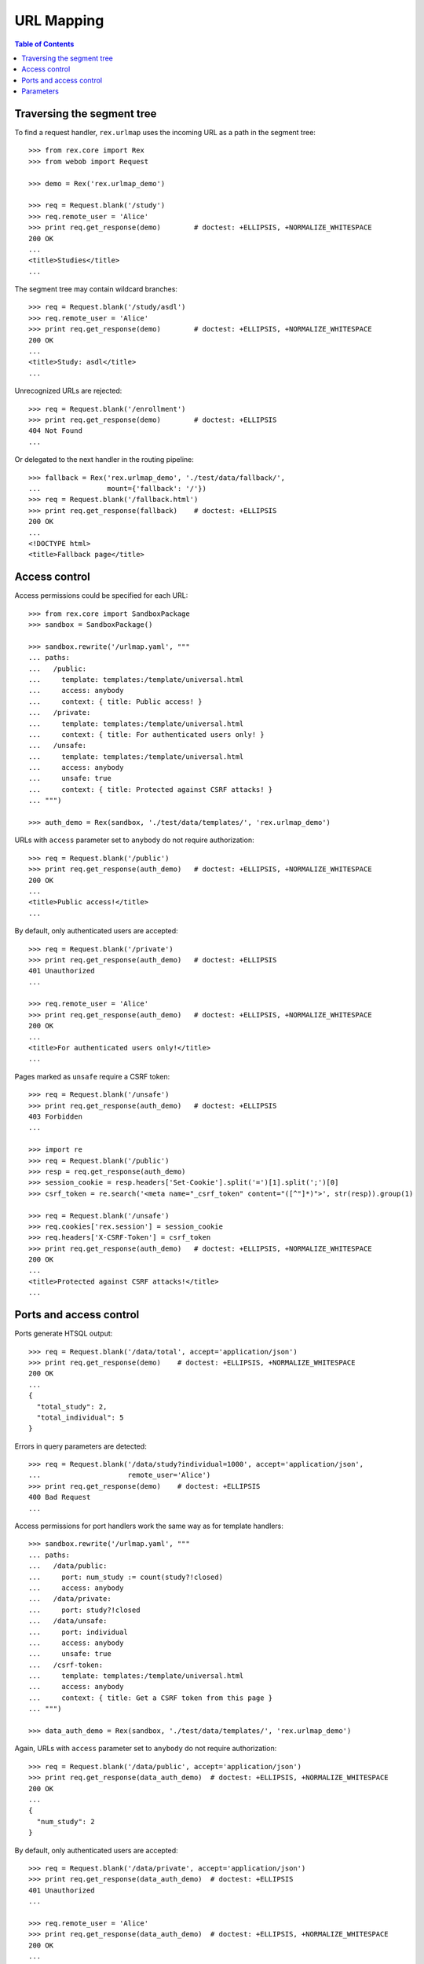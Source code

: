***************
  URL Mapping
***************

.. contents:: Table of Contents


Traversing the segment tree
===========================

To find a request handler, ``rex.urlmap`` uses the incoming URL as a path in
the segment tree::

    >>> from rex.core import Rex
    >>> from webob import Request

    >>> demo = Rex('rex.urlmap_demo')

    >>> req = Request.blank('/study')
    >>> req.remote_user = 'Alice'
    >>> print req.get_response(demo)        # doctest: +ELLIPSIS, +NORMALIZE_WHITESPACE
    200 OK
    ...
    <title>Studies</title>
    ...

The segment tree may contain wildcard branches::

    >>> req = Request.blank('/study/asdl')
    >>> req.remote_user = 'Alice'
    >>> print req.get_response(demo)        # doctest: +ELLIPSIS, +NORMALIZE_WHITESPACE
    200 OK
    ...
    <title>Study: asdl</title>
    ...

Unrecognized URLs are rejected::

    >>> req = Request.blank('/enrollment')
    >>> print req.get_response(demo)        # doctest: +ELLIPSIS
    404 Not Found
    ...

Or delegated to the next handler in the routing pipeline::

    >>> fallback = Rex('rex.urlmap_demo', './test/data/fallback/',
    ...                mount={'fallback': '/'})
    >>> req = Request.blank('/fallback.html')
    >>> print req.get_response(fallback)    # doctest: +ELLIPSIS
    200 OK
    ...
    <!DOCTYPE html>
    <title>Fallback page</title>


Access control
==============

Access permissions could be specified for each URL::

    >>> from rex.core import SandboxPackage
    >>> sandbox = SandboxPackage()

    >>> sandbox.rewrite('/urlmap.yaml', """
    ... paths:
    ...   /public:
    ...     template: templates:/template/universal.html
    ...     access: anybody
    ...     context: { title: Public access! }
    ...   /private:
    ...     template: templates:/template/universal.html
    ...     context: { title: For authenticated users only! }
    ...   /unsafe:
    ...     template: templates:/template/universal.html
    ...     access: anybody
    ...     unsafe: true
    ...     context: { title: Protected against CSRF attacks! }
    ... """)

    >>> auth_demo = Rex(sandbox, './test/data/templates/', 'rex.urlmap_demo')

URLs with ``access`` parameter set to ``anybody`` do not require
authorization::

    >>> req = Request.blank('/public')
    >>> print req.get_response(auth_demo)   # doctest: +ELLIPSIS, +NORMALIZE_WHITESPACE
    200 OK
    ...
    <title>Public access!</title>
    ...

By default, only authenticated users are accepted::

    >>> req = Request.blank('/private')
    >>> print req.get_response(auth_demo)   # doctest: +ELLIPSIS
    401 Unauthorized
    ...

    >>> req.remote_user = 'Alice'
    >>> print req.get_response(auth_demo)   # doctest: +ELLIPSIS, +NORMALIZE_WHITESPACE
    200 OK
    ...
    <title>For authenticated users only!</title>
    ...

Pages marked as ``unsafe`` require a CSRF token::

    >>> req = Request.blank('/unsafe')
    >>> print req.get_response(auth_demo)   # doctest: +ELLIPSIS
    403 Forbidden
    ...

    >>> import re
    >>> req = Request.blank('/public')
    >>> resp = req.get_response(auth_demo)
    >>> session_cookie = resp.headers['Set-Cookie'].split('=')[1].split(';')[0]
    >>> csrf_token = re.search('<meta name="_csrf_token" content="([^"]*)">', str(resp)).group(1)

    >>> req = Request.blank('/unsafe')
    >>> req.cookies['rex.session'] = session_cookie
    >>> req.headers['X-CSRF-Token'] = csrf_token
    >>> print req.get_response(auth_demo)   # doctest: +ELLIPSIS, +NORMALIZE_WHITESPACE
    200 OK
    ...
    <title>Protected against CSRF attacks!</title>
    ...


Ports and access control
========================

Ports generate HTSQL output::

    >>> req = Request.blank('/data/total', accept='application/json')
    >>> print req.get_response(demo)    # doctest: +ELLIPSIS, +NORMALIZE_WHITESPACE
    200 OK
    ...
    {
      "total_study": 2,
      "total_individual": 5
    }

Errors in query parameters are detected::

    >>> req = Request.blank('/data/study?individual=1000', accept='application/json',
    ...                     remote_user='Alice')
    >>> print req.get_response(demo)    # doctest: +ELLIPSIS
    400 Bad Request
    ...

Access permissions for port handlers work the same way as for template
handlers::

    >>> sandbox.rewrite('/urlmap.yaml', """
    ... paths:
    ...   /data/public:
    ...     port: num_study := count(study?!closed)
    ...     access: anybody
    ...   /data/private:
    ...     port: study?!closed
    ...   /data/unsafe:
    ...     port: individual
    ...     access: anybody
    ...     unsafe: true
    ...   /csrf-token:
    ...     template: templates:/template/universal.html
    ...     access: anybody
    ...     context: { title: Get a CSRF token from this page }
    ... """)

    >>> data_auth_demo = Rex(sandbox, './test/data/templates/', 'rex.urlmap_demo')

Again, URLs with ``access`` parameter set to ``anybody`` do not require
authorization::

    >>> req = Request.blank('/data/public', accept='application/json')
    >>> print req.get_response(data_auth_demo)  # doctest: +ELLIPSIS, +NORMALIZE_WHITESPACE
    200 OK
    ...
    {
      "num_study": 2
    }

By default, only authenticated users are accepted::

    >>> req = Request.blank('/data/private', accept='application/json')
    >>> print req.get_response(data_auth_demo)  # doctest: +ELLIPSIS
    401 Unauthorized
    ...

    >>> req.remote_user = 'Alice'
    >>> print req.get_response(data_auth_demo)  # doctest: +ELLIPSIS, +NORMALIZE_WHITESPACE
    200 OK
    ...
    {
      "study": [
        {
          "id": "asdl",
          "code": "asdl",
          "title": "Autism Spectrum Disorder Lab",
          "closed": false
        },
        ...
      ]
    }

Ports marked as ``unsafe`` require a CSRF token::

    >>> req = Request.blank('/data/unsafe', accept='application/json')
    >>> print req.get_response(data_auth_demo)  # doctest: +ELLIPSIS
    403 Forbidden
    ...

    >>> import re
    >>> req = Request.blank('/csrf-token')
    >>> resp = req.get_response(data_auth_demo)
    >>> session_cookie = resp.headers['Set-Cookie'].split('=')[1].split(';')[0]
    >>> csrf_token = re.search('<meta name="_csrf_token" content="([^"]*)">', str(resp)).group(1)

    >>> req = Request.blank('/data/unsafe', accept='application/json')
    >>> req.cookies['rex.session'] = session_cookie
    >>> req.headers['X-CSRF-Token'] = csrf_token
    >>> print req.get_response(data_auth_demo)  # doctest: +ELLIPSIS, +NORMALIZE_WHITESPACE
    200 OK
    Content-Type: application/javascript
    Content-Disposition: inline; filename="_.js"
    Vary: Accept
    Content-Length: 934
    <BLANKLINE>
    {
      "individual": [
        {
          "id": "1000",
          "code": "1000",
          "first_name": "May",
          "last_name": "Kanaris",
          "sex": "female",
          "mother": null,
          "father": null
        },
        {
          "id": "1001",
          "code": "1001",
          "first_name": "Joseph",
          "last_name": "Kanaris",
          "sex": "male",
          "mother": null,
          "father": null
        },
        {
          "id": "1002",
          "code": "1002",
          "first_name": "Vanessa",
          "last_name": "Kanaris",
          "sex": "female",
          "mother": "1000",
          "father": "1001"
        },
        {
          "id": "1003",
          "code": "1003",
          "first_name": "James",
          "last_name": "Kanaris",
          "sex": "male",
          "mother": "1000",
          "father": "1001"
        },
        {
          "id": "1004",
          "code": "1004",
          "first_name": "Emanuel",
          "last_name": "Kanaris",
          "sex": "male",
          "mother": "1000",
          "father": "1001"
        }
      ]
    }
    <BLANKLINE>


Parameters
==========

URLs can possess segment and query parameters::

    >>> sandbox.rewrite('/urlmap.yaml', """
    ... paths:
    ...   /segment/$segment:
    ...     template: templates:/template/universal.html
    ...     access: anybody
    ...   /parameter:
    ...     template: templates:/template/universal.html
    ...     access: anybody
    ...     parameters: { parameter }
    ... """)
    >>> params_demo = Rex(sandbox, './test/data/templates/', 'rex.urlmap_demo')

Segment and parameter values are passed to the template::

    >>> req = Request.blank('/segment/test')
    >>> print req.get_response(params_demo) # doctest: +ELLIPSIS, +NORMALIZE_WHITESPACE
    200 OK
    ...
    <p>Segment label is <code>test</code></p>
    ...

    >>> req = Request.blank('/parameter?parameter=test')
    >>> print req.get_response(params_demo) # doctest: +ELLIPSIS, +NORMALIZE_WHITESPACE
    200 OK
    ...
    <p>Parameter value is <code>test</code></p>
    ...

Unknown or duplicate parameters are rejected::

    >>> req = Request.blank('/parameter?argument=test')
    >>> print req.get_response(params_demo) # doctest: +ELLIPSIS
    400 Bad Request
    ...
    Received unexpected parameter:
        argument

    >>> req = Request.blank('/parameter?parameter=test&parameter=test')
    >>> print req.get_response(params_demo) # doctest: +ELLIPSIS, +NORMALIZE_WHITESPACE
    400 Bad Request
    ...
    Got multiple values for parameter:
        parameter


